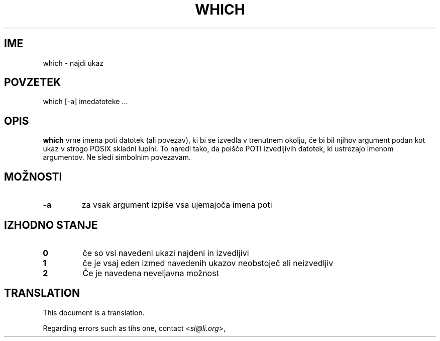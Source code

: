 .\" -*- nroff -*-
.\"*******************************************************************
.\"
.\" This file was generated with po4a. Translate the source file.
.\"
.\"*******************************************************************
.TH WHICH 1 "1 maj 2009" Debian 
.SH IME
which \- najdi ukaz
.SH POVZETEK
which [\-a] imedatoteke ...
.SH OPIS
\fBwhich\fP vrne imena poti datotek (ali povezav), ki bi se izvedla v trenutnem
okolju, če bi bil njihov argument podan kot ukaz v strogo POSIX skladni
lupini. To naredi tako, da poišče POTI izvedljivih datotek, ki ustrezajo
imenom argumentov. Ne sledi simbolnim povezavam.
.SH MOŽNOSTI
.TP 
\fB\-a\fP
za vsak argument izpiše vsa ujemajoča imena poti
.SH "IZHODNO STANJE"
.TP 
\fB0\fP
če so vsi navedeni ukazi najdeni in izvedljivi
.TP 
\fB1\fP
če je vsaj eden izmed navedenih ukazov neobstoječ ali neizvedljiv
.TP 
\fB2\fP
Če je navedena neveljavna možnost
.SH TRANSLATION
This document is a translation.

Regarding errors such as tihs one, contact
.nh
<\fIsl@li.org\fR>,
.hy
